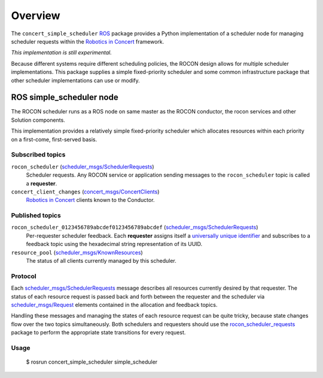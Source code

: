 Overview
========

The ``concert_simple_scheduler`` ROS_ package provides a Python
implementation of a scheduler node for managing scheduler requests
within the `Robotics in Concert`_ framework.

*This implementation is still experimental.*  

Because different systems require different scheduling policies, the
ROCON design allows for multiple scheduler implementations.  This
package supplies a simple fixed-priority scheduler and some common
infrastructure package that other scheduler implementations can use or
modify.

ROS simple_scheduler node
-------------------------

The ROCON scheduler runs as a ROS node on same master as the ROCON
conductor, the rocon services and other Solution components.

This implementation provides a relatively simple fixed-priority
scheduler which allocates resources within each priority on a
first-come, first-served basis.

Subscribed topics
'''''''''''''''''

``rocon_scheduler`` (`scheduler_msgs/SchedulerRequests`_) 
    Scheduler requests.  Any ROCON service or application sending
    messages to the ``rocon_scheduler`` topic is called a
    **requester**.

``concert_client_changes`` (`concert_msgs/ConcertClients`_)
    `Robotics in Concert`_ clients known to the Conductor.


Published topics
''''''''''''''''

``rocon_scheduler_0123456789abcdef0123456789abcdef`` (`scheduler_msgs/SchedulerRequests`_)
    Per-requester scheduler feedback. Each **requester** assigns
    itself a `universally unique identifier`_ and subscribes to a
    feedback topic using the hexadecimal string representation of its
    UUID.

``resource_pool`` (`scheduler_msgs/KnownResources`_)
    The status of all clients currently managed by this scheduler.

Protocol
''''''''

Each `scheduler_msgs/SchedulerRequests`_ message describes all
resources currently desired by that requester.  The status of each
resource request is passed back and forth between the requester and
the scheduler via `scheduler_msgs/Request`_ elements contained in the
allocation and feedback topics.

Handling these messages and managing the states of each resource
request can be quite tricky, because state changes flow over the two
topics simultaneously.  Both schedulers and requesters should use the
`rocon_scheduler_requests`_ package to perform the appropriate state
transitions for every request.

Usage
'''''

    $ rosrun concert_simple_scheduler simple_scheduler

.. _`concert_msgs/ConcertClients`:
   https://github.com/robotics-in-concert/rocon_msgs/blob/hydro-devel/concert_msgs/msg/ConcertClients.msg
.. _`Robotics in Concert`: http://www.robotconcert.org/wiki/Main_Page
.. _`rocon_scheduler_requests`: http://wiki.ros.org/rocon_scheduler_requests
.. _ROS: http://wiki.ros.org
.. _`scheduler_msgs/KnownResources`:
   https://github.com/robotics-in-concert/rocon_msgs/blob/hydro-devel/scheduler_msgs/msg/KnownResources.msg
.. _`scheduler_msgs/Request`:
   https://github.com/robotics-in-concert/rocon_msgs/blob/hydro-devel/scheduler_msgs/msg/Request.msg
.. _`scheduler_msgs/SchedulerRequests`:
   https://github.com/robotics-in-concert/rocon_msgs/blob/hydro-devel/scheduler_msgs/msg/SchedulerRequests.msg
.. _`universally unique identifier`:
   http://en.wikipedia.org/wiki/Universally_unique_identifier
